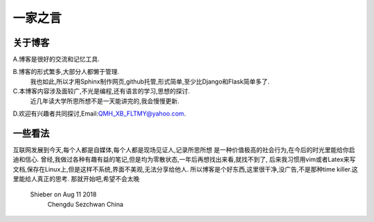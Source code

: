 一家之言
================================================================================

关于博客
--------------------------------------------------------------------------------
A.博客是很好的交流和记忆工具.

B.博客的形式繁多,大部分人都懒于管理.
  我也如此,所以才用Sphinx制作网页,github托管,形式简单,至少比Django和Flask简单多了.

C.本博客内容涉及面较广,不光是编程,还有语言的学习,思想的探讨.
  近几年读大学所思所想不是一天能讲完的,我会慢慢更新.
D.欢迎有兴趣者共同探讨,Email:QMH_XB_FLTMY@yahoo.com.

一些看法
--------------------------------------------------------------------------------
互联网发展到今天,每个人都是自媒体,每个人都是现场见证人,记录所思所想
是一种价值极高的社会行为,在今后的时光里能给你启迪和信心.
曾经,我做过各种有趣有益的笔记,但是均为零散状态,一年后再想找出来看,就找不到了,
后来我习惯用vim或者Latex来写文档,保存在Linux上,但是这样不系统,界面不美观,无法分享给他人.
所以博客是个好东西,这里很干净,没广告,不是那种time killer.这里能给人真正的思考.
那就开始吧,希望不会太晚
                                               Shieber on Aug 11 2018 
                                                          Chengdu Sezchwan China

 
